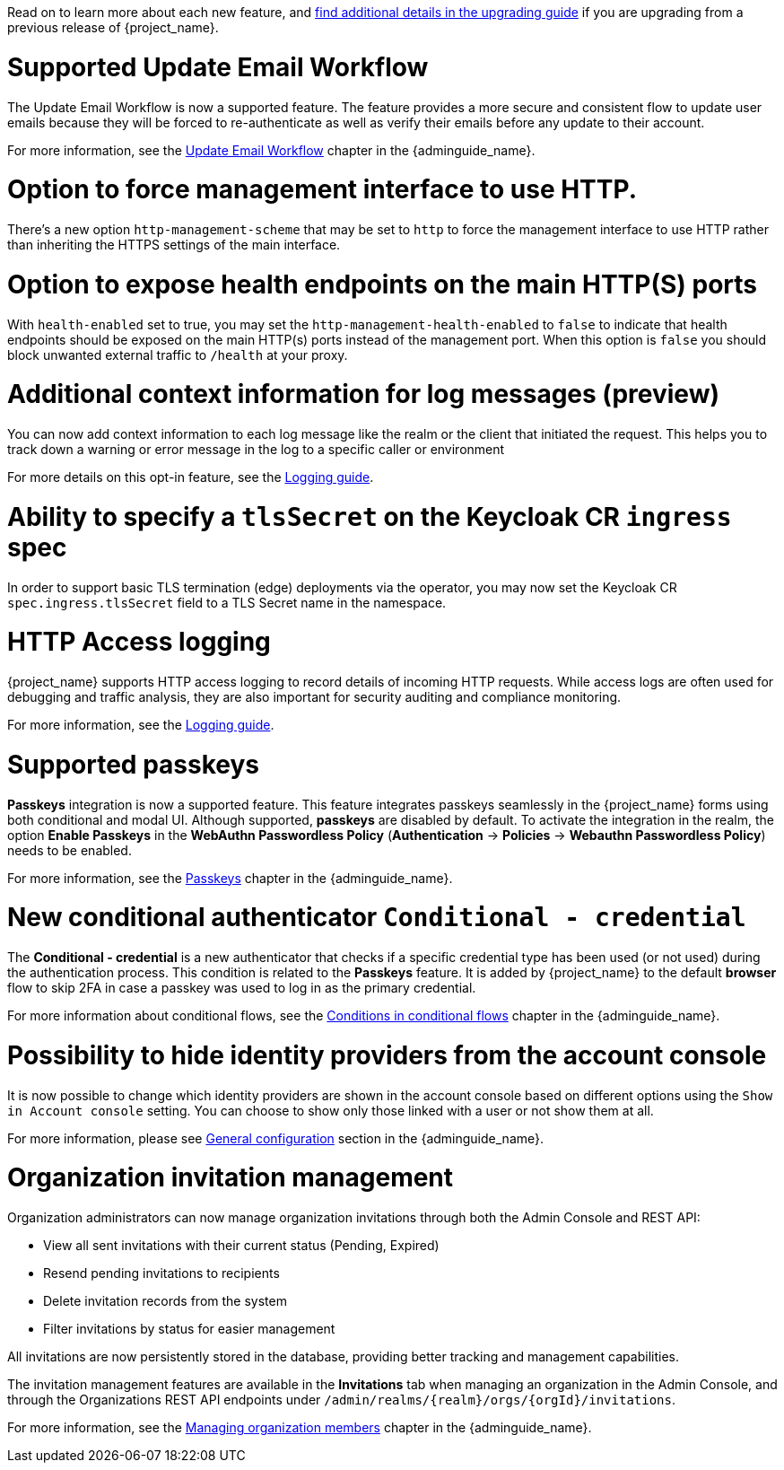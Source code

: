 // Release notes should contain only headline-worthy new features,
// assuming that people who migrate will read the upgrading guide anyway.

Read on to learn more about each new feature, and https://www.keycloak.org/docs/latest/upgrading/index.html[find additional details in the upgrading guide] if you are upgrading from a previous release of {project_name}.

= Supported Update Email Workflow

The Update Email Workflow is now a supported feature. The feature provides a more secure and consistent flow to update user emails
because they will be forced to re-authenticate as well as verify their emails before any update to their account.

For more information, see the link:{adminguide_link}#_update-email-workflow[Update Email Workflow] chapter in the {adminguide_name}.

= Option to force management interface to use HTTP.

There's a new option `http-management-scheme` that may be set to `http` to force the management interface to use HTTP rather than inheriting the HTTPS settings of the main interface.

= Option to expose health endpoints on the main HTTP(S) ports

With `health-enabled` set to true, you may set the `http-management-health-enabled` to `false` to indicate that health endpoints should be exposed on the main HTTP(s) ports instead of the
management port. When this option is `false` you should block unwanted external traffic to `/health` at your proxy.

= Additional context information for log messages (preview)

You can now add context information to each log message like the realm or the client that initiated the request.
This helps you to track down a warning or error message in the log to a specific caller or environment

For more details on this opt-in feature, see the https://www.keycloak.org/server/logging[Logging guide].

= Ability to specify a `tlsSecret` on the Keycloak CR `ingress` spec

In order to support basic TLS termination (edge) deployments via the operator, you may now set the Keycloak CR `spec.ingress.tlsSecret` field to a TLS Secret name in the namespace.

= HTTP Access logging

{project_name} supports HTTP access logging to record details of incoming HTTP requests.
While access logs are often used for debugging and traffic analysis, they are also important for security auditing and compliance monitoring.

For more information, see the https://www.keycloak.org/server/logging[Logging guide].

= Supported passkeys

*Passkeys* integration is now a supported feature. This feature integrates passkeys seamlessly in the {project_name} forms using both conditional and modal UI. Although supported, *passkeys* are disabled by default. To activate the integration in the realm, the option *Enable Passkeys* in the *WebAuthn Passwordless Policy* (*Authentication* → *Policies* → *Webauthn Passwordless Policy*) needs to be enabled.

For more information, see the link:{adminguide_link}#passkeys_server_administration_guide[Passkeys] chapter in the {adminguide_name}.

= New conditional authenticator `Conditional - credential`

The *Conditional - credential* is a new authenticator that checks if a specific credential type has been used (or not used) during the authentication process. This condition is related to the *Passkeys* feature. It is added by {project_name} to the default *browser* flow to skip 2FA in case a passkey was used to log in as the primary credential.

For more information about conditional flows, see the link:{adminguide_link}#conditions-in-conditional-flows[Conditions in conditional flows] chapter in the {adminguide_name}.

= Possibility to hide identity providers from the account console

It is now possible to change which identity providers are shown in the account console based on different options using
the `Show in Account console` setting. You can choose to show only those linked with a user or not show them at all.

For more information, please see link:{adminguide_link}#_general-idp-config[General configuration] section in the {adminguide_name}.

= Organization invitation management

Organization administrators can now manage organization invitations through both the Admin Console and REST API:

* View all sent invitations with their current status (Pending, Expired)
* Resend pending invitations to recipients
* Delete invitation records from the system
* Filter invitations by status for easier management

All invitations are now persistently stored in the database, providing better tracking and management capabilities.

The invitation management features are available in the *Invitations* tab when managing an organization in the Admin Console, and through the Organizations REST API endpoints under `/admin/realms/{realm}/orgs/{orgId}/invitations`.

For more information, see the link:{adminguide_link}#managing-organization-members_[Managing organization members] chapter in the {adminguide_name}.
